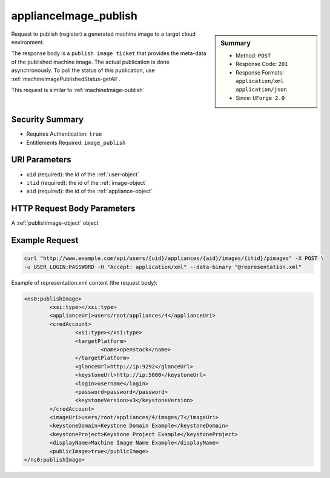 .. Copyright 2016 FUJITSU LIMITED

.. _applianceImage-publish:

applianceImage_publish
----------------------

.. function:: POST /users/{uid}/appliances/{aid}/images/{itid}/pimages

.. sidebar:: Summary

	* Method: ``POST``
	* Response Code: ``201``
	* Response Formats: ``application/xml`` ``application/json``
	* Since: ``UForge 2.0``

Request to publish (register) a generated machine image to a target cloud environment. 

The response body is a ``publish image ticket`` that provides the meta-data of the published machine image. The actual publication is done asynchronously.  To poll the status of this publication, use :ref:`machineImagePublishedStatus-getAll`. 

This request is similar to :ref:`machineImage-publish`

Security Summary
~~~~~~~~~~~~~~~~

* Requires Authentication: ``true``
* Entitlements Required: ``image_publish``

URI Parameters
~~~~~~~~~~~~~~

* ``uid`` (required): the id of the :ref:`user-object`
* ``itid`` (required): the id of the :ref:`image-object`
* ``aid`` (required): the id of the :ref:`appliance-object`

HTTP Request Body Parameters
~~~~~~~~~~~~~~~~~~~~~~~~~~~~

A :ref:`publishImage-object` object

Example Request
~~~~~~~~~~~~~~~

.. code-block:: bash

	curl "http://www.example.com/api/users/{uid}/appliances/{aid}/images/{itid}/pimages" -X POST \
	-u USER_LOGIN:PASSWORD -H "Accept: application/xml" --data-binary "@representation.xml"

Example of representation.xml content (the request body):

.. code-block:: xml

	<ns0:publishImage>
		<xsi:type></xsi:type>
		<applianceUri>users/root/appliances/4</applianceUri>
		<credAccount>
			<xsi:type></xsi:type>
			<targetPlatform>
				<name>openstack</name>
			</targetPlatform>
			<glanceUrl>http://ip:9292</glanceUrl>
			<keystoneUrl>http://ip:5000</keystoneUrl>
			<login>username</login>
			<password>password</password>
			<keystoneVersion>v3</keystoneVersion>
		</credAccount>
		<imageUri>users/root/appliances/4/images/7</imageUri>
		<keystoneDomain>Keystone Domain Example</keystoneDomain>
		<keystoneProject>Keystone Project Example</keystoneProject>
		<displayName>Machine Image Name Example</displayName>
		<publicImage>true</publicImage>
	</ns0:publishImage>


.. seealso::

	 * :ref:`appliance-object`
	 * :ref:`publishimage-object`
	 * :ref:`machineImage-deleteAll`
	 * :ref:`machineImage-delete`
	 * :ref:`machineImage-download`
	 * :ref:`machineImage-downloadFile`
	 * :ref:`machineImage-generate`
	 * :ref:`machineImage-publish`
	 * :ref:`machineImage-get`
	 * :ref:`machineImage-getAll`
	 * :ref:`machineImage-regenerate`
	 * :ref:`machineImageGeneration-cancel`
	 * :ref:`machineImageStatus-getAll`
	 * :ref:`machineImageStatus-get`
	 * :ref:`machineImagePublish-cancel`
	 * :ref:`machineImagePublished-get`
	 * :ref:`machineImagePublished-getAll`
	 * :ref:`machineImagePublished-delete`
	 * :ref:`machineImagePublished-deleteAll`
	 * :ref:`machineImagePublished-download`
	 * :ref:`machineImagePublishedStatus-get`
	 * :ref:`machineImagePublishedStatus-getAll`
	 * :ref:`applianceImage-publish`
